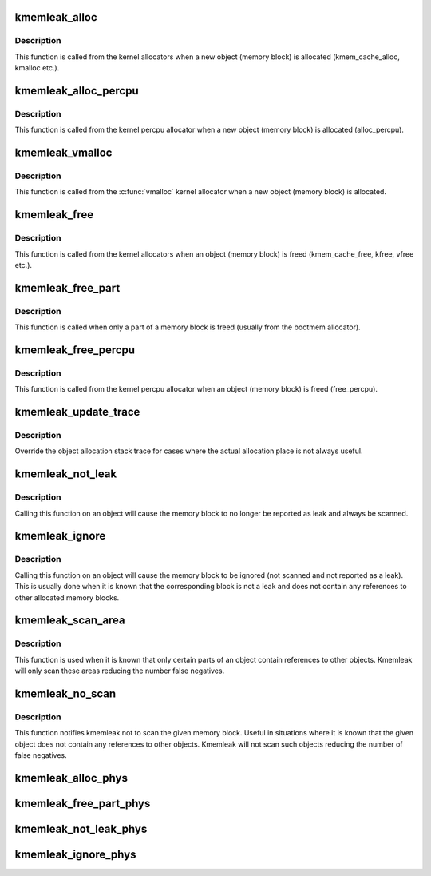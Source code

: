 .. -*- coding: utf-8; mode: rst -*-
.. src-file: mm/kmemleak.c

.. _`kmemleak_alloc`:

kmemleak_alloc
==============

.. c:function:: void __ref kmemleak_alloc(const void *ptr, size_t size, int min_count, gfp_t gfp)

    register a newly allocated object

    :param const void \*ptr:
        pointer to beginning of the object

    :param size_t size:
        size of the object

    :param int min_count:
        minimum number of references to this object. If during memory
        scanning a number of references less than \ ``min_count``\  is found,
        the object is reported as a memory leak. If \ ``min_count``\  is 0,
        the object is never reported as a leak. If \ ``min_count``\  is -1,
        the object is ignored (not scanned and not reported as a leak)

    :param gfp_t gfp:
        kmalloc() flags used for kmemleak internal memory allocations

.. _`kmemleak_alloc.description`:

Description
-----------

This function is called from the kernel allocators when a new object
(memory block) is allocated (kmem_cache_alloc, kmalloc etc.).

.. _`kmemleak_alloc_percpu`:

kmemleak_alloc_percpu
=====================

.. c:function:: void __ref kmemleak_alloc_percpu(const void __percpu *ptr, size_t size, gfp_t gfp)

    register a newly allocated \__percpu object

    :param const void __percpu \*ptr:
        __percpu pointer to beginning of the object

    :param size_t size:
        size of the object

    :param gfp_t gfp:
        flags used for kmemleak internal memory allocations

.. _`kmemleak_alloc_percpu.description`:

Description
-----------

This function is called from the kernel percpu allocator when a new object
(memory block) is allocated (alloc_percpu).

.. _`kmemleak_vmalloc`:

kmemleak_vmalloc
================

.. c:function:: void __ref kmemleak_vmalloc(const struct vm_struct *area, size_t size, gfp_t gfp)

    register a newly vmalloc'ed object

    :param const struct vm_struct \*area:
        pointer to vm_struct

    :param size_t size:
        size of the object

    :param gfp_t gfp:
        __vmalloc() flags used for kmemleak internal memory allocations

.. _`kmemleak_vmalloc.description`:

Description
-----------

This function is called from the \ :c:func:`vmalloc`\  kernel allocator when a new
object (memory block) is allocated.

.. _`kmemleak_free`:

kmemleak_free
=============

.. c:function:: void __ref kmemleak_free(const void *ptr)

    unregister a previously registered object

    :param const void \*ptr:
        pointer to beginning of the object

.. _`kmemleak_free.description`:

Description
-----------

This function is called from the kernel allocators when an object (memory
block) is freed (kmem_cache_free, kfree, vfree etc.).

.. _`kmemleak_free_part`:

kmemleak_free_part
==================

.. c:function:: void __ref kmemleak_free_part(const void *ptr, size_t size)

    partially unregister a previously registered object

    :param const void \*ptr:
        pointer to the beginning or inside the object. This also
        represents the start of the range to be freed

    :param size_t size:
        size to be unregistered

.. _`kmemleak_free_part.description`:

Description
-----------

This function is called when only a part of a memory block is freed
(usually from the bootmem allocator).

.. _`kmemleak_free_percpu`:

kmemleak_free_percpu
====================

.. c:function:: void __ref kmemleak_free_percpu(const void __percpu *ptr)

    unregister a previously registered \__percpu object

    :param const void __percpu \*ptr:
        __percpu pointer to beginning of the object

.. _`kmemleak_free_percpu.description`:

Description
-----------

This function is called from the kernel percpu allocator when an object
(memory block) is freed (free_percpu).

.. _`kmemleak_update_trace`:

kmemleak_update_trace
=====================

.. c:function:: void __ref kmemleak_update_trace(const void *ptr)

    update object allocation stack trace

    :param const void \*ptr:
        pointer to beginning of the object

.. _`kmemleak_update_trace.description`:

Description
-----------

Override the object allocation stack trace for cases where the actual
allocation place is not always useful.

.. _`kmemleak_not_leak`:

kmemleak_not_leak
=================

.. c:function:: void __ref kmemleak_not_leak(const void *ptr)

    mark an allocated object as false positive

    :param const void \*ptr:
        pointer to beginning of the object

.. _`kmemleak_not_leak.description`:

Description
-----------

Calling this function on an object will cause the memory block to no longer
be reported as leak and always be scanned.

.. _`kmemleak_ignore`:

kmemleak_ignore
===============

.. c:function:: void __ref kmemleak_ignore(const void *ptr)

    ignore an allocated object

    :param const void \*ptr:
        pointer to beginning of the object

.. _`kmemleak_ignore.description`:

Description
-----------

Calling this function on an object will cause the memory block to be
ignored (not scanned and not reported as a leak). This is usually done when
it is known that the corresponding block is not a leak and does not contain
any references to other allocated memory blocks.

.. _`kmemleak_scan_area`:

kmemleak_scan_area
==================

.. c:function:: void __ref kmemleak_scan_area(const void *ptr, size_t size, gfp_t gfp)

    limit the range to be scanned in an allocated object

    :param const void \*ptr:
        pointer to beginning or inside the object. This also
        represents the start of the scan area

    :param size_t size:
        size of the scan area

    :param gfp_t gfp:
        kmalloc() flags used for kmemleak internal memory allocations

.. _`kmemleak_scan_area.description`:

Description
-----------

This function is used when it is known that only certain parts of an object
contain references to other objects. Kmemleak will only scan these areas
reducing the number false negatives.

.. _`kmemleak_no_scan`:

kmemleak_no_scan
================

.. c:function:: void __ref kmemleak_no_scan(const void *ptr)

    do not scan an allocated object

    :param const void \*ptr:
        pointer to beginning of the object

.. _`kmemleak_no_scan.description`:

Description
-----------

This function notifies kmemleak not to scan the given memory block. Useful
in situations where it is known that the given object does not contain any
references to other objects. Kmemleak will not scan such objects reducing
the number of false negatives.

.. _`kmemleak_alloc_phys`:

kmemleak_alloc_phys
===================

.. c:function:: void __ref kmemleak_alloc_phys(phys_addr_t phys, size_t size, int min_count, gfp_t gfp)

    similar to kmemleak_alloc but taking a physical address argument

    :param phys_addr_t phys:
        *undescribed*

    :param size_t size:
        *undescribed*

    :param int min_count:
        *undescribed*

    :param gfp_t gfp:
        *undescribed*

.. _`kmemleak_free_part_phys`:

kmemleak_free_part_phys
=======================

.. c:function:: void __ref kmemleak_free_part_phys(phys_addr_t phys, size_t size)

    similar to kmemleak_free_part but taking a physical address argument

    :param phys_addr_t phys:
        *undescribed*

    :param size_t size:
        *undescribed*

.. _`kmemleak_not_leak_phys`:

kmemleak_not_leak_phys
======================

.. c:function:: void __ref kmemleak_not_leak_phys(phys_addr_t phys)

    similar to kmemleak_not_leak but taking a physical address argument

    :param phys_addr_t phys:
        *undescribed*

.. _`kmemleak_ignore_phys`:

kmemleak_ignore_phys
====================

.. c:function:: void __ref kmemleak_ignore_phys(phys_addr_t phys)

    similar to kmemleak_ignore but taking a physical address argument

    :param phys_addr_t phys:
        *undescribed*

.. This file was automatic generated / don't edit.

